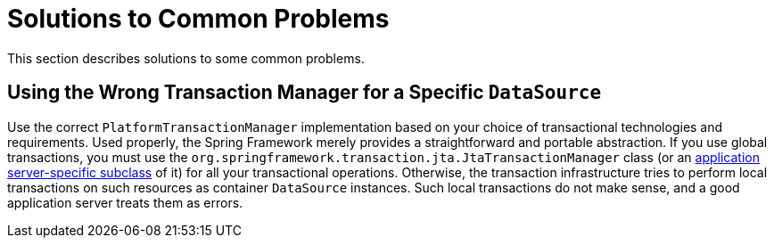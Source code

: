 [[transaction-solutions-to-common-problems]]
= Solutions to Common Problems

This section describes solutions to some common problems.


[[transaction-solutions-to-common-problems-wrong-ptm]]
== Using the Wrong Transaction Manager for a Specific `DataSource`

Use the correct `PlatformTransactionManager` implementation based on your choice of
transactional technologies and requirements. Used properly, the Spring Framework merely
provides a straightforward and portable abstraction. If you use global
transactions, you must use the
`org.springframework.transaction.jta.JtaTransactionManager` class (or an
xref:data-access/transaction/application-server-integration.adoc[application server-specific subclass] of
it) for all your transactional operations. Otherwise, the transaction infrastructure
tries to perform local transactions on such resources as container `DataSource`
instances. Such local transactions do not make sense, and a good application server
treats them as errors.



